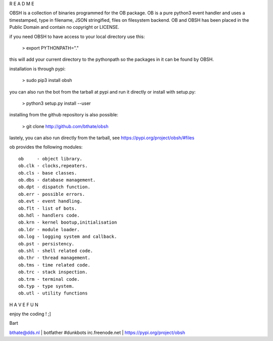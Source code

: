 R E A D M E

OBSH is a collection of binaries programmed for the OB package.
OB is a pure python3 event handler and uses a timestamped, type in filename, JSON stringified, files on filesystem backend.
OB and OBSH has been placed in the Public Domain and contain no copyright or LICENSE.


if you need OBSH to have access to your local directory use this: 

 > export PYTHONPATH="."

this will add your current directory to the pythonpath so the packages in it 
can be found by OBSH.

installation is through pypi:

 > sudo pip3 install obsh

you can also run the bot from the tarball at pypi and run it directly or 
install with setup.py:

 > python3 setup.py install --user

installing from the github repository is also possible:

 > git clone http://github.com/bthate/obsh

lastely, you can also run directly from the tarball, see https://pypi.org/project/obsh/#files

ob provides the following modules::

 ob     - object library.
 ob.clk - clocks,repeaters.
 ob.cls - base classes.
 ob.dbs - database management.
 ob.dpt - dispatch function.
 ob.err - possible errors.
 ob.evt - event handling.
 ob.flt - list of bots.
 ob.hdl - handlers code.
 ob.krn - kernel bootup,initialisation
 ob.ldr - module loader.
 ob.log - logging system and callback.
 ob.pst - persistency. 
 ob.shl - shell related code.
 ob.thr - thread management.
 ob.tms - time related code.
 ob.trc - stack inspection.
 ob.trm - terminal code.
 ob.typ - type system.
 ob.utl - utility functions

H A V E   F U N 

enjoy the coding ! ;]


Bart

bthate@dds.nl | botfather #dunkbots irc.freenode.net | https://pypi.org/project/obsh
